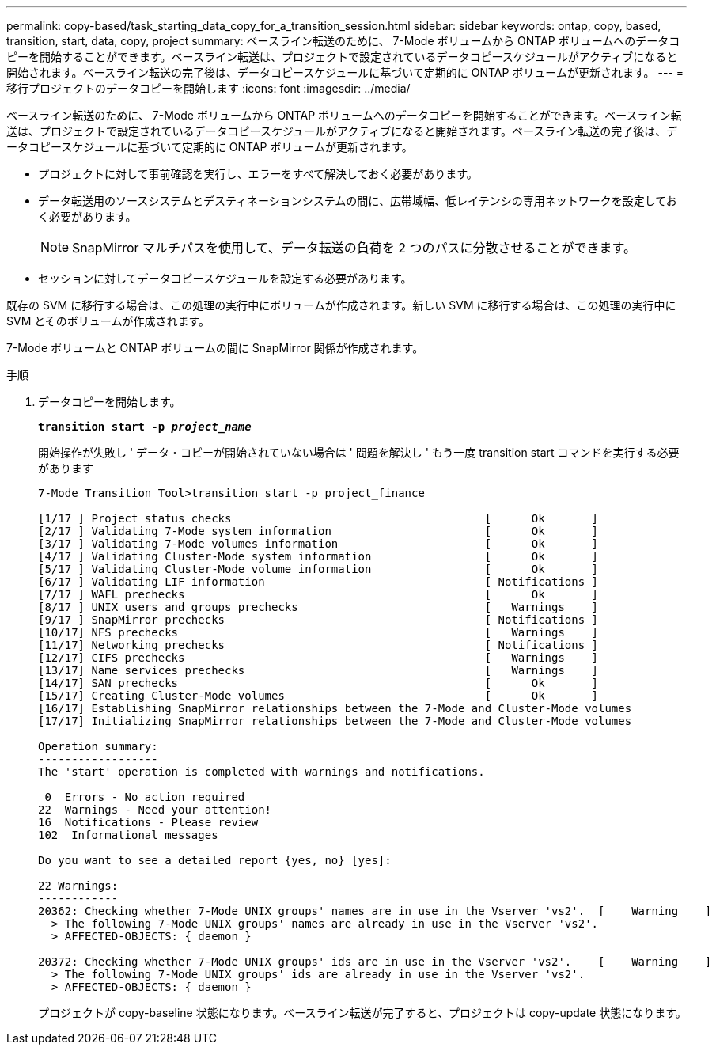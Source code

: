 ---
permalink: copy-based/task_starting_data_copy_for_a_transition_session.html 
sidebar: sidebar 
keywords: ontap, copy, based, transition, start, data, copy, project 
summary: ベースライン転送のために、 7-Mode ボリュームから ONTAP ボリュームへのデータコピーを開始することができます。ベースライン転送は、プロジェクトで設定されているデータコピースケジュールがアクティブになると開始されます。ベースライン転送の完了後は、データコピースケジュールに基づいて定期的に ONTAP ボリュームが更新されます。 
---
= 移行プロジェクトのデータコピーを開始します
:icons: font
:imagesdir: ../media/


[role="lead"]
ベースライン転送のために、 7-Mode ボリュームから ONTAP ボリュームへのデータコピーを開始することができます。ベースライン転送は、プロジェクトで設定されているデータコピースケジュールがアクティブになると開始されます。ベースライン転送の完了後は、データコピースケジュールに基づいて定期的に ONTAP ボリュームが更新されます。

* プロジェクトに対して事前確認を実行し、エラーをすべて解決しておく必要があります。
* データ転送用のソースシステムとデスティネーションシステムの間に、広帯域幅、低レイテンシの専用ネットワークを設定しておく必要があります。
+

NOTE: SnapMirror マルチパスを使用して、データ転送の負荷を 2 つのパスに分散させることができます。

* セッションに対してデータコピースケジュールを設定する必要があります。


既存の SVM に移行する場合は、この処理の実行中にボリュームが作成されます。新しい SVM に移行する場合は、この処理の実行中に SVM とそのボリュームが作成されます。

7-Mode ボリュームと ONTAP ボリュームの間に SnapMirror 関係が作成されます。

.手順
. データコピーを開始します。
+
`*transition start -p _project_name_*`

+
開始操作が失敗し ' データ・コピーが開始されていない場合は ' 問題を解決し ' もう一度 transition start コマンドを実行する必要があります

+
[listing]
----
7-Mode Transition Tool>transition start -p project_finance

[1/17 ] Project status checks                                      [      Ok       ]
[2/17 ] Validating 7-Mode system information                       [      Ok       ]
[3/17 ] Validating 7-Mode volumes information                      [      Ok       ]
[4/17 ] Validating Cluster-Mode system information                 [      Ok       ]
[5/17 ] Validating Cluster-Mode volume information                 [      Ok       ]
[6/17 ] Validating LIF information                                 [ Notifications ]
[7/17 ] WAFL prechecks                                             [      Ok       ]
[8/17 ] UNIX users and groups prechecks                            [   Warnings    ]
[9/17 ] SnapMirror prechecks                                       [ Notifications ]
[10/17] NFS prechecks                                              [   Warnings    ]
[11/17] Networking prechecks                                       [ Notifications ]
[12/17] CIFS prechecks                                             [   Warnings    ]
[13/17] Name services prechecks                                    [   Warnings    ]
[14/17] SAN prechecks                                              [      Ok       ]
[15/17] Creating Cluster-Mode volumes                              [      Ok       ]
[16/17] Establishing SnapMirror relationships between the 7-Mode and Cluster-Mode volumes                                                            [      Ok       ]
[17/17] Initializing SnapMirror relationships between the 7-Mode and Cluster-Mode volumes                                                            [      Ok       ]

Operation summary:
------------------
The 'start' operation is completed with warnings and notifications.

 0  Errors - No action required
22  Warnings - Need your attention!
16  Notifications - Please review
102  Informational messages

Do you want to see a detailed report {yes, no} [yes]:

22 Warnings:
------------
20362: Checking whether 7-Mode UNIX groups' names are in use in the Vserver 'vs2'.  [    Warning    ]
  > The following 7-Mode UNIX groups' names are already in use in the Vserver 'vs2'.
  > AFFECTED-OBJECTS: { daemon }

20372: Checking whether 7-Mode UNIX groups' ids are in use in the Vserver 'vs2'.    [    Warning    ]
  > The following 7-Mode UNIX groups' ids are already in use in the Vserver 'vs2'.
  > AFFECTED-OBJECTS: { daemon }
----
+
プロジェクトが copy-baseline 状態になります。ベースライン転送が完了すると、プロジェクトは copy-update 状態になります。


